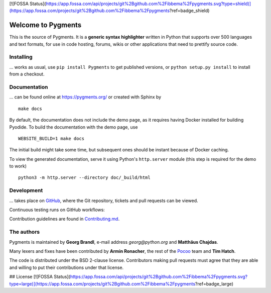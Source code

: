 [![FOSSA Status](https://app.fossa.com/api/projects/git%2Bgithub.com%2Fibbema%2Fpygments.svg?type=shield)](https://app.fossa.com/projects/git%2Bgithub.com%2Fibbema%2Fpygments?ref=badge_shield)

Welcome to Pygments
===================

This is the source of Pygments.  It is a **generic syntax highlighter** written
in Python that supports over 500 languages and text formats, for use in code
hosting, forums, wikis or other applications that need to prettify source code.

Installing
----------

... works as usual, use ``pip install Pygments`` to get published versions,
or ``python setup.py install`` to install from a checkout.

Documentation
-------------

... can be found online at https://pygments.org/ or created with Sphinx by ::

   make docs

By default, the documentation does not include the demo page, as it requires
having Docker installed for building Pyodide. To build the documentation with
the demo page, use ::

   WEBSITE_BUILD=1 make docs

The initial build might take some time, but subsequent ones should be instant
because of Docker caching.

To view the generated documentation, serve it using Python's ``http.server``
module (this step is required for the demo to work) ::

   python3 -m http.server --directory doc/_build/html


Development
-----------

... takes place on `GitHub <https://github.com/pygments/pygments>`_, where the
Git repository, tickets and pull requests can be viewed.

Continuous testing runs on GitHub workflows:

.. image:: https://github.com/pygments/pygments/workflows/Pygments/badge.svg
   :target: https://github.com/pygments/pygments/actions?query=workflow%3APygments

Contribution guidelines are found in Contributing.md_.

.. _Contributing.md: https://github.com/pygments/pygments/blob/master/Contributing.md

The authors
-----------

Pygments is maintained by **Georg Brandl**, e-mail address *georg*\ *@*\ *python.org*
and **Matthäus Chajdas**.

Many lexers and fixes have been contributed by **Armin Ronacher**, the rest of
the `Pocoo <https://www.pocoo.org/>`_ team and **Tim Hatch**.

The code is distributed under the BSD 2-clause license.  Contributors making pull
requests must agree that they are able and willing to put their contributions
under that license.


## License
[![FOSSA Status](https://app.fossa.com/api/projects/git%2Bgithub.com%2Fibbema%2Fpygments.svg?type=large)](https://app.fossa.com/projects/git%2Bgithub.com%2Fibbema%2Fpygments?ref=badge_large)
